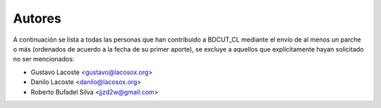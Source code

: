=====================================
 Autores
=====================================

A continuación se lista a todas las personas que han contribuido a BDCUT_CL mediante el envío de al menos un parche o más (ordenados de acuerdo a la fecha de su primer aporte), se excluye a aquellos que explícitamente hayan solicitado no ser mencionados:

- Gustavo Lacoste <gustavo@lacosox.org>
- Danilo Lacoste <danilo@lacosox.org>
- Roberto Bufadel Silva <jjzd2w@gmail.com>
